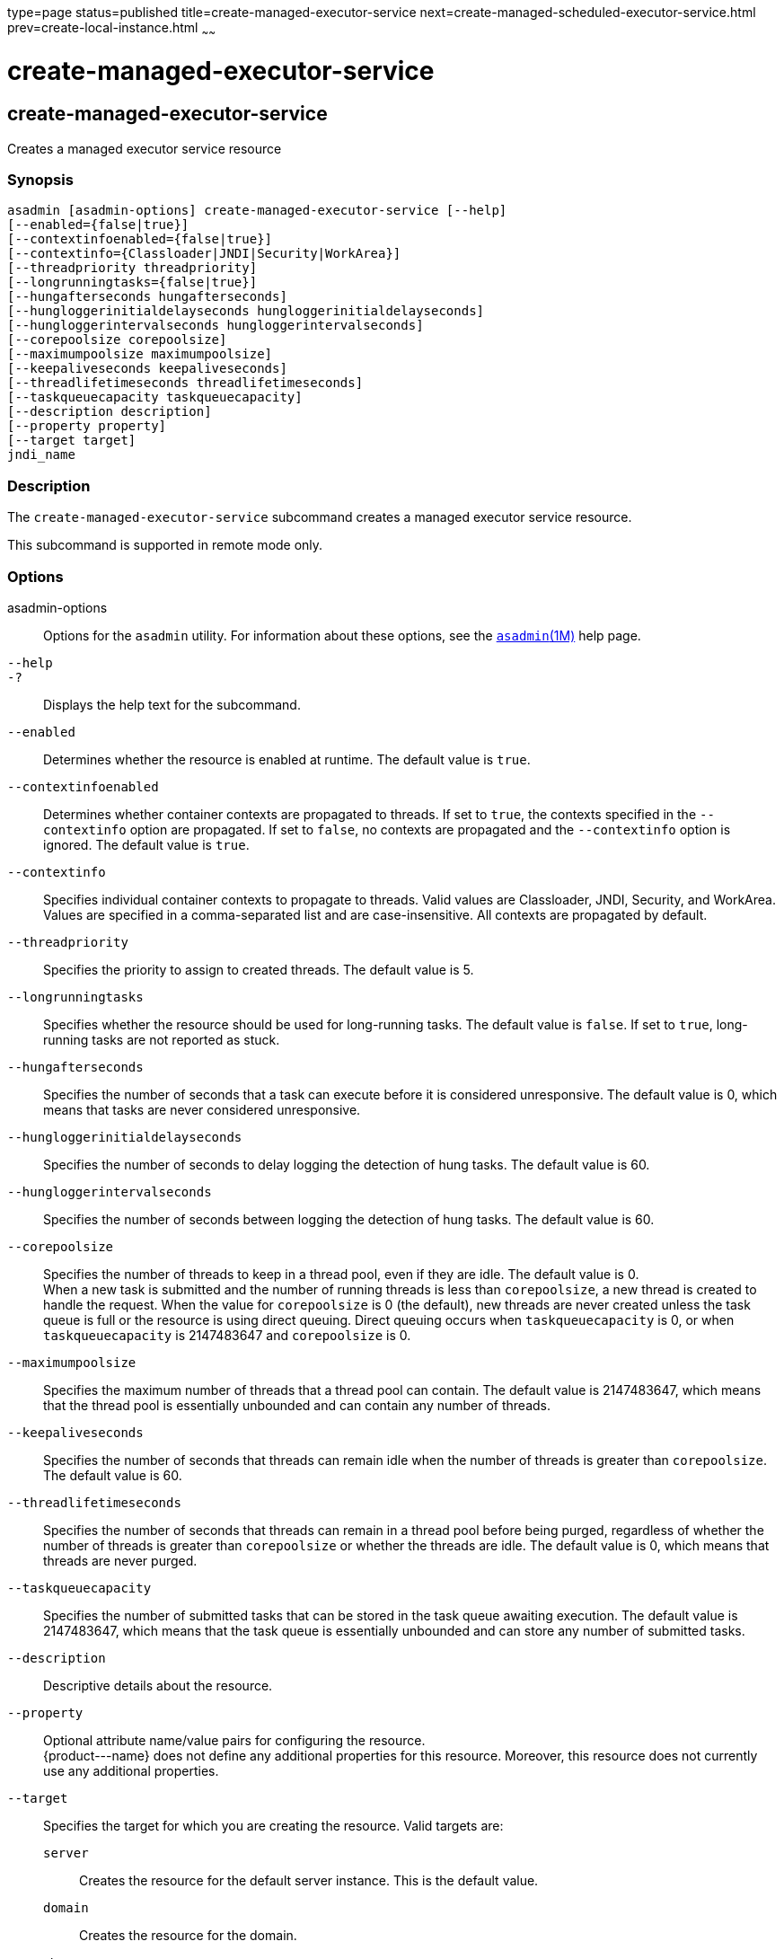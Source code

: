 type=page
status=published
title=create-managed-executor-service
next=create-managed-scheduled-executor-service.html
prev=create-local-instance.html
~~~~~~

create-managed-executor-service
===============================

[[create-managed-executor-service-1]][[GSRFM840]][[create-managed-executor-service]]

create-managed-executor-service
-------------------------------

Creates a managed executor service resource

[[sthref397]]

=== Synopsis

[source]
----
asadmin [asadmin-options] create-managed-executor-service [--help]
[--enabled={false|true}]
[--contextinfoenabled={false|true}]
[--contextinfo={Classloader|JNDI|Security|WorkArea}]
[--threadpriority threadpriority]
[--longrunningtasks={false|true}]
[--hungafterseconds hungafterseconds]
[--hungloggerinitialdelayseconds hungloggerinitialdelayseconds]
[--hungloggerintervalseconds hungloggerintervalseconds]
[--corepoolsize corepoolsize]
[--maximumpoolsize maximumpoolsize]
[--keepaliveseconds keepaliveseconds]
[--threadlifetimeseconds threadlifetimeseconds]
[--taskqueuecapacity taskqueuecapacity]
[--description description]
[--property property]
[--target target]
jndi_name
----

[[sthref398]]

=== Description

The `create-managed-executor-service` subcommand creates a managed
executor service resource.

This subcommand is supported in remote mode only.

[[sthref399]]

=== Options

asadmin-options::
  Options for the `asadmin` utility. For information about these
  options, see the link:asadmin.html#asadmin-1m[`asadmin`(1M)] help page.
`--help`::
`-?`::
  Displays the help text for the subcommand.
`--enabled`::
  Determines whether the resource is enabled at runtime. The default
  value is `true`.
`--contextinfoenabled`::
  Determines whether container contexts are propagated to threads. If
  set to `true`, the contexts specified in the `--contextinfo` option
  are propagated. If set to `false`, no contexts are propagated and the
  `--contextinfo` option is ignored. The default value is `true`.
`--contextinfo`::
  Specifies individual container contexts to propagate to threads. Valid
  values are Classloader, JNDI, Security, and WorkArea. Values are
  specified in a comma-separated list and are case-insensitive. All
  contexts are propagated by default.
`--threadpriority`::
  Specifies the priority to assign to created threads. The default value
  is 5.
`--longrunningtasks`::
  Specifies whether the resource should be used for long-running tasks.
  The default value is `false`. If set to `true`, long-running tasks are
  not reported as stuck.
`--hungafterseconds`::
  Specifies the number of seconds that a task can execute before it is
  considered unresponsive. The default value is 0, which means that
  tasks are never considered unresponsive.
`--hungloggerinitialdelayseconds`::
  Specifies the number of seconds to delay logging the detection of hung
  tasks. The default value is 60.
`--hungloggerintervalseconds`::
  Specifies the number of seconds between logging the detection of hung
  tasks. The default value is 60.
`--corepoolsize`::
  Specifies the number of threads to keep in a thread pool, even if they
  are idle. The default value is 0. +
  When a new task is submitted and the number of running threads is less
  than `corepoolsize`, a new thread is created to handle the request.
  When the value for `corepoolsize` is 0 (the default), new threads are
  never created unless the task queue is full or the resource is using
  direct queuing. Direct queuing occurs when `taskqueuecapacity` is 0,
  or when `taskqueuecapacity` is 2147483647 and `corepoolsize` is 0.
`--maximumpoolsize`::
  Specifies the maximum number of threads that a thread pool can
  contain. The default value is 2147483647, which means that the thread
  pool is essentially unbounded and can contain any number of threads.
`--keepaliveseconds`::
  Specifies the number of seconds that threads can remain idle when the
  number of threads is greater than `corepoolsize`. The default value is 60.
`--threadlifetimeseconds`::
  Specifies the number of seconds that threads can remain in a thread
  pool before being purged, regardless of whether the number of threads
  is greater than `corepoolsize` or whether the threads are idle. The
  default value is 0, which means that threads are never purged.
`--taskqueuecapacity`::
  Specifies the number of submitted tasks that can be stored in the task
  queue awaiting execution. The default value is 2147483647, which means
  that the task queue is essentially unbounded and can store any number
  of submitted tasks.
`--description`::
  Descriptive details about the resource.
`--property`::
  Optional attribute name/value pairs for configuring the resource. +
  \{product---name} does not define any additional properties for this
  resource. Moreover, this resource does not currently use any
  additional properties.
`--target`::
  Specifies the target for which you are creating the resource. Valid
  targets are:

  `server`;;
    Creates the resource for the default server instance. This is the
    default value.
  `domain`;;
    Creates the resource for the domain.
  cluster_name;;
    Creates the resource for every server instance in the specified
    cluster.
  instance_name;;
    Creates the resource for the specified server instance.

[[sthref400]]

=== Operands

jndi_name::
  The JNDI name of this resource.

[[sthref401]]

=== Examples

[[GSRFM841]][[sthref402]]

==== Example 1   Creating a Managed Executor Service Resource

This example creates a managed executor service resource named
`concurrent/myExecutor`.

[source]
----
asadmin> create-managed-executor-service concurrent/myExecutor
Managed executor service concurrent/myExecutor created successfully.
Command create-managed-executor-service executed successfully.
----

[[sthref403]]

=== Exit Status

0::
  subcommand executed successfully
1::
  error in executing the subcommand

[[sthref404]]

=== See Also

link:asadmin.html#asadmin-1m[`asadmin`(1M)]

link:delete-managed-executor-service.html#delete-managed-executor-service-1[`delete-managed-executor-service`(1)],
link:list-managed-executor-services.html#list-managed-executor-services-1[`list-managed-executor-services`(1)]


